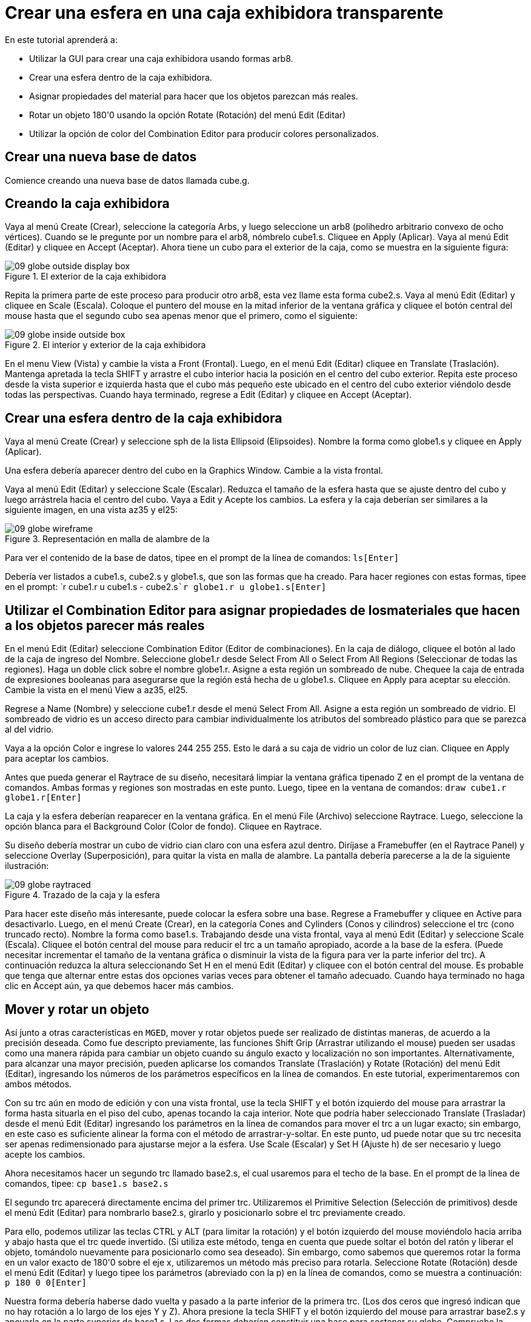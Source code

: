 = Crear una esfera en una caja exhibidora transparente

En este tutorial aprenderá a: 

* Utilizar la GUI para crear una caja exhibidora usando formas arb8. 
* Crear una esfera dentro de la caja exhibidora.
* Asignar propiedades del material para hacer que los objetos parezcan más reales. 
* Rotar un objeto 180'0 usando la opción Rotate (Rotación) del menú Edit (Editar) 
* Utilizar la opción de color del Combination Editor para producir colores personalizados. 


[[_globe_in_display_newdb]]
== Crear una nueva base de datos

Comience creando una nueva base de datos llamada cube.g. 

[[_globe_create_display_box]]
== Creando la caja exhibidora

Vaya al menú Create (Crear), seleccione la categoría Arbs, y luego seleccione un arb8 (polihedro arbitrario convexo de ocho vértices). Cuando se le pregunte por un nombre para el arb8, nómbrelo cube1.s.
Cliquee en Apply (Aplicar). Vaya al menú Edit (Editar) y cliquee en Accept (Aceptar). Ahora tiene un cubo para el exterior de la caja, como se muestra en la siguiente figura: 

.El exterior de la caja exhibidora
image::mged/09_globe_outside_display_box.png[]

Repita la primera parte de este proceso para producir otro arb8, esta vez llame esta forma cube2.s.
Vaya al menú Edit (Editar) y cliquee en Scale (Escala). Coloque el puntero del mouse en la mitad inferior de la ventana gráfica y cliquee el botón central del mouse hasta que el segundo cubo sea apenas menor que el primero, como el siguiente: 

.El interior y exterior de la caja exhibidora
image::mged/09_globe_inside_outside_box.png[]

En el menu View (Vista) y cambie la vista a Front (Frontal). Luego, en el menú Edit (Editar)	cliquee en Translate (Traslación). Mantenga apretada la tecla SHIFT y arrastre el cubo interior hacia la posición en el centro del cubo exterior.
Repita este proceso desde la vista superior e izquierda hasta que el cubo más pequeño este ubicado en el centro del cubo exterior viéndolo desde todas las perspectivas.
Cuando haya terminado, regrese a Edit (Editar) y cliquee en Accept (Aceptar). 

[[_create_globe_in_box]]
== Crear una esfera dentro de la caja exhibidora

Vaya al menú Create (Crear) y seleccione sph de la lista Ellipsoid (Elipsoides). Nombre la forma como globe1.s y cliquee en Apply (Aplicar). 

Una esfera debería aparecer dentro del cubo en la Graphics Window.
Cambie a la vista frontal. 

Vaya al menú Edit (Editar) y seleccione Scale (Escalar). Reduzca el tamaño de la esfera hasta que se ajuste dentro del cubo y luego arrástrela hacia el centro del cubo.
Vaya a Edit y Acepte los cambios.
La esfera y la caja deberían ser similares a la siguiente imagen, en una vista az35 y el25: 

.Representaci&#xF3;n en malla de alambre de la
image::mged/09_globe_wireframe.png[]

Para ver el contenido de la base de datos, tipee en el prompt de la línea de comandos: `ls[Enter]`

Debería ver listados a cube1.s, cube2.s y globe1.s, que son las formas que ha creado.
Para hacer regiones con estas formas, tipee en el prompt: `r cube1.r u cube1.s - cube2.s[Enter]```r globe1.r u globe1.s[Enter]``

[[_globe_assign_mater_prop]]
== Utilizar el Combination Editor para asignar propiedades de losmateriales que hacen a los objetos parecer más reales 

En el menú Edit (Editar) seleccione Combination Editor (Editor de combinaciones). En la caja de diálogo, cliquee el botón al lado de la caja de ingreso del Nombre.
Seleccione globe1.r desde Select From All o Select From All Regions (Seleccionar de todas las regiones). Haga un doble click sobre el nombre globe1.r.
Asigne a esta región un sombreado de nube.
Chequee la caja de entrada de expresiones booleanas para asegurarse que la región está hecha de u globe1.s.
Cliquee en Apply para aceptar su elección.
Cambie la vista en el menú View a az35, el25. 

Regrese a Name (Nombre) y seleccione cube1.r desde el menú Select From All.
Asigne a esta región un sombreado de vidrio.
El sombreado de vidrio es un acceso directo para cambiar individualmente los atributos del sombreado plástico para que se parezca al del vidrio. 

Vaya a la opción Color e ingrese lo valores 244 255 255.
Esto le dará a su caja de vidrio un color de luz cian.
Cliquee en Apply para aceptar los cambios. 

Antes que pueda generar el Raytrace de su diseño, necesitará limpiar la ventana gráfica tipenado Z en el prompt de la ventana de comandos.
Ambas formas y regiones son mostradas en este punto.
Luego, tipee en la ventana de comandos: `draw cube1.r globe1.r[Enter]`

La caja y la esfera deberían reaparecer en la ventana gráfica.
En el menú File (Archivo) seleccione Raytrace.
Luego, seleccione la opción blanca para el Background Color (Color de fondo). Cliquee en Raytrace. 

Su diseño debería mostrar un cubo de vidrio cian claro con una esfera azul dentro.
Diríjase a Framebuffer (en el Raytrace Panel) y seleccione Overlay (Superposición), para quitar la vista en malla de alambre.
La pantalla debería parecerse a la de la siguiente ilustración: 

.Trazado de la caja y la esfera
image::mged/09_globe_raytraced.png[]

Para hacer este diseño más interesante, puede colocar la esfera sobre una base.
Regrese a Framebuffer y cliquee en Active para desactivarlo.
Luego, en el menú Create (Crear), en la categoría Cones and Cylinders (Conos y cilindros) seleccione el trc (cono truncado recto). Nombre la forma como base1.s.
Trabajando desde una vista frontal, vaya al menú Edit (Editar) y seleccione Scale (Escala). Cliquee el botón central del mouse para reducir el trc a un tamaño apropiado, acorde a la base de la esfera.
(Puede necesitar incrementar el tamaño de la ventana gráfica o disminuir la vista de la figura para ver la parte inferior del trc). A continuación reduzca la altura seleccionando Set H en el menú Edit (Editar) y cliquee con el botón central del mouse.
Es probable que tenga que alternar entre estas dos opciones varias veces para obtener el tamaño adecuado.
Cuando haya terminado no haga clic en Accept aún, ya que debemos hacer más cambios. 

[[_globe_move_rotate]]
== Mover y rotar un objeto

Así junto a otras características en [app]``MGED``, mover y rotar objetos puede ser realizado de distintas maneras, de acuerdo a la precisión deseada.
Como fue descripto previamente, las funciones Shift Grip (Arrastrar utilizando el mouse) pueden ser usadas como una manera rápida para cambiar un objeto cuando su ángulo exacto y localización no son importantes.
Alternativamente, para alcanzar una mayor precisión, pueden aplicarse los comandos Translate (Traslación) y Rotate (Rotación) del menú Edit (Editar), ingresando los números de los parámetros específicos en la línea de comandos.
En este tutorial, experimentaremos con ambos métodos. 

Con su trc aún en modo de edición y con una vista frontal, use la tecla SHIFT y el botón izquierdo del mouse para arrastrar la forma hasta situarla en el piso del cubo, apenas tocando la caja interior.
Note que podría haber seleccionado Translate (Trasladar) desde el menú Edit (Editar) ingresando los parámetros en la línea de comandos para mover el trc a un lugar exacto; sin embargo, en este caso es suficiente alinear la forma con el método de arrastrar-y-soltar.
En este punto, ud puede notar que su trc necesita ser apenas redimensionado para ajustarse mejor a la esfera.
Use Scale (Escalar) y Set H (Ajuste h) de ser necesario y luego acepte los cambios. 

Ahora necesitamos hacer un segundo trc llamado base2.s, el cual usaremos para el techo de la base.
En el prompt de la línea de comandos, tipee: `cp base1.s base2.s`

El segundo trc aparecerá directamente encima del primer trc.
Utilizaremos el Primitive Selection (Selección de primitivos) desde el menú Edit (Editar) para nombrarlo base2.s, girarlo y posicionarlo sobre el trc previamente creado. 

Para ello, podemos utilizar las teclas CTRL y ALT (para limitar la rotación) y el botón izquierdo del mouse moviéndolo hacia arriba y abajo hasta que el trc quede invertido.
(Si utiliza este método, tenga en cuenta que puede soltar el botón del ratón y liberar el objeto, tomándolo nuevamente para posicionarlo como sea deseado). Sin embargo, como sabemos que queremos rotar la forma en un valor exacto de 180'0 sobre el eje x, utilizaremos un método más preciso para rotarla.
Seleccione Rotate (Rotación) desde el menú Edit (Editar) y luego tipee los parámetros (abreviado con la p) en la línea de comandos, como se muestra a continuación: `p 180 0 0[Enter]`

Nuestra forma debería haberse dado vuelta y pasado a la parte inferior de la primera trc.
(Los dos ceros que ingresó indican que no hay rotación a lo largo de los ejes Y y Z). Ahora presione la tecla SHIFT y el botón izquierdo del mouse para arrastrar base2.s y apoyarla en la parte superior de base1.s.
Las dos formas deberían constituir una base para sostener su globo.
Compruebe la alineación utilizando múltiples vistas y luego acepte los cambios. 

En el menú Edit (Editar) y diríjase al Primitive Selection (Selección de primitivos) y cliquee en globe1.r/globe1.s.
Como hizo con las formas trc, arrastre la esfera con el mouse y la tecla SHIFT hacia abajo hasta que esté en su lugar sobre la base.
Regrese a Edit (Editar) y cliquee en Accept (Aceptar). Su diseño debería verse como el siguiente: 

.Representaci&#xF3;n en malla de alambre de
image::mged/09_globe_base_box_wireframe.png[]

Para hacer la región de la base, tipee en el prompt de la línea de comandos: `r base1.r u base1.s u base2.s[Enter]`

[[_globe_use_color_tool]]
== Utilizar el Color Tool (Herramientas de color) del CombinationEditor (Editor de combinaciones) para producir colores personalizados. 

En la ventana del editor de combinaciones, cliquee sobre la caja de texto a la derecha de Nombre y luego desde Select From All elija base1.r.
Asigne a la base una textura de plástico.
En la caja de color, ingrese los números: `217 217 217`

Aplique sus cambios.
Antes que pueda generar el Raytrace de su diseño completo, deberá despejar primero la ventana gráfica y reconstruir su diseño tipeando en el prompt de la línea de comandos: `Z[Enter]```draw cube1.r globe1.r base1.r[Enter]``

Cambie la vista a az35, el25 y luego genere el Raytrace, el cual deberá ser similar al siguiente: 

image::mged/09_globe_base_box_raytraced.png[]


[[_globe_in_display_box_review]]
== Repasemos...

En este tutorial aprendió a: 

* Utilizar la GUI para crear una caja usando las formas arb8. 
* Crear una esfera dentro de la caja.
* Utilizar el Combination Editor para asignar propiedades de los materiales que hacen a los objetos parecer más reales. 
* Rotar un objeto 180'0 usando la opción rotar del menú Edit. 
* Utilizar la opción de color del Combination Editor para producir colores personalizados. 

